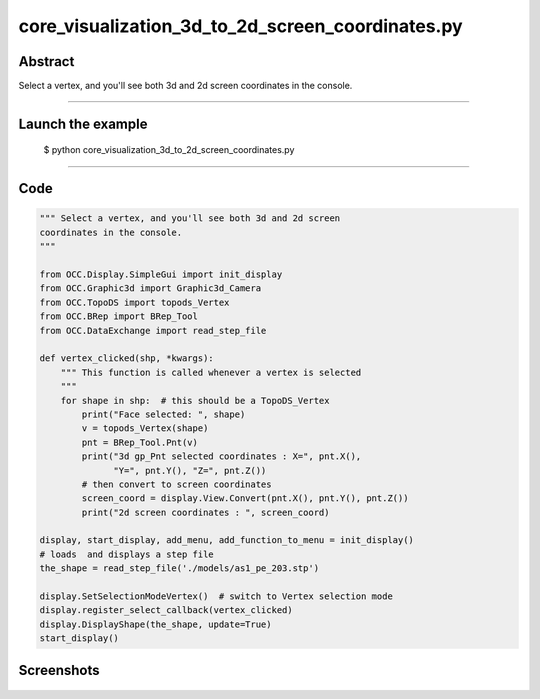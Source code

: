 core_visualization_3d_to_2d_screen_coordinates.py
=================================================

Abstract
^^^^^^^^

Select a vertex, and you'll see both 3d and 2d screen
coordinates in the console.

------

Launch the example
^^^^^^^^^^^^^^^^^^

  $ python core_visualization_3d_to_2d_screen_coordinates.py

------


Code
^^^^


.. code-block:: python

  """ Select a vertex, and you'll see both 3d and 2d screen
  coordinates in the console.
  """
  
  from OCC.Display.SimpleGui import init_display
  from OCC.Graphic3d import Graphic3d_Camera
  from OCC.TopoDS import topods_Vertex
  from OCC.BRep import BRep_Tool
  from OCC.DataExchange import read_step_file
  
  def vertex_clicked(shp, *kwargs):
      """ This function is called whenever a vertex is selected
      """
      for shape in shp:  # this should be a TopoDS_Vertex
          print("Face selected: ", shape)
          v = topods_Vertex(shape)
          pnt = BRep_Tool.Pnt(v)
          print("3d gp_Pnt selected coordinates : X=", pnt.X(),
                "Y=", pnt.Y(), "Z=", pnt.Z())
          # then convert to screen coordinates
          screen_coord = display.View.Convert(pnt.X(), pnt.Y(), pnt.Z())
          print("2d screen coordinates : ", screen_coord)
  
  display, start_display, add_menu, add_function_to_menu = init_display()
  # loads  and displays a step file
  the_shape = read_step_file('./models/as1_pe_203.stp')
  
  display.SetSelectionModeVertex()  # switch to Vertex selection mode
  display.register_select_callback(vertex_clicked)
  display.DisplayShape(the_shape, update=True)
  start_display()

Screenshots
^^^^^^^^^^^


  .. image:: images/screenshots/capture-core_visualization_3d_to_2d_screen_coordinates-1-1512140980.jpeg

